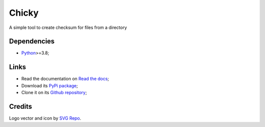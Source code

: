 .. _Python: https://www.python.org/

======
Chicky
======

A simple tool to create checksum for files from a directory

Dependencies
************

* `Python`_>=3.8;

Links
*****

* Read the documentation on `Read the docs <https://chicky.readthedocs.io/>`_;
* Download its `PyPi package <https://pypi.python.org/pypi/chicky>`_;
* Clone it on its `Github repository <https://github.com/sveetch/chicky>`_;


Credits
*******

Logo vector and icon by `SVG Repo <https://www.svgrepo.com>`_.
